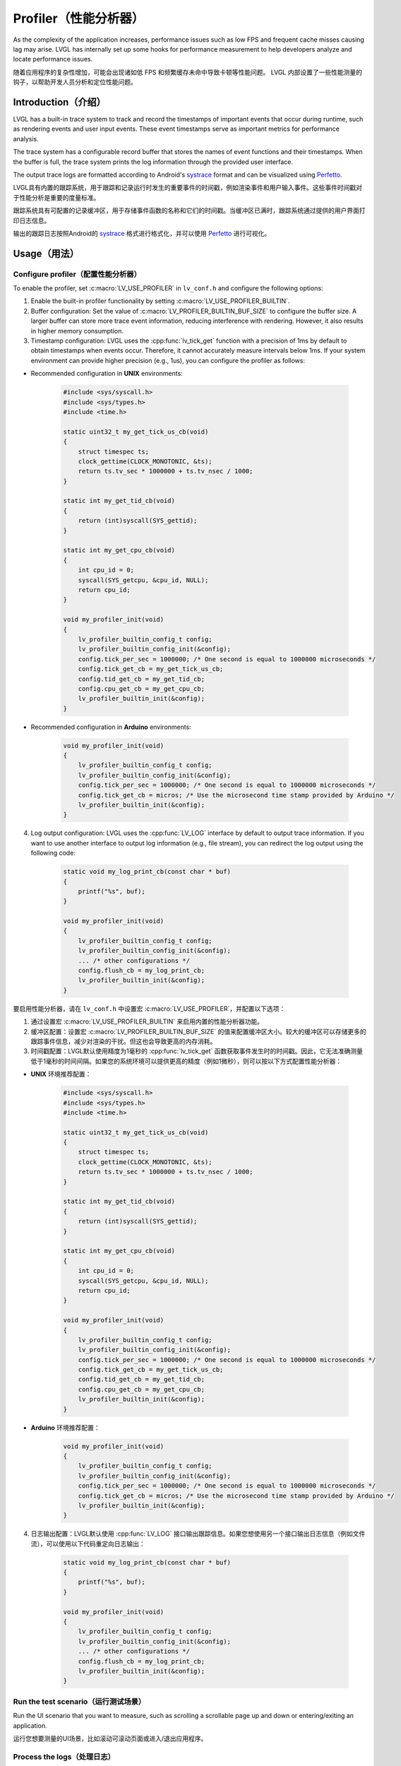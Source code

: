 .. _profiler:

====================
Profiler（性能分析器）
====================

.. raw:: html

   <details>
     <summary>显示原文</summary>

As the complexity of the application increases, performance issues such as low FPS and frequent cache misses 
causing lag may arise. LVGL has internally set up some hooks for performance measurement to help developers 
analyze and locate performance issues.

.. raw:: html

   </details>
   <br>


随着应用程序的复杂性增加，可能会出现诸如低 FPS 和频繁缓存未命中导致卡顿等性能问题。
LVGL 内部设置了一些性能测量的钩子，以帮助开发人员分析和定位性能问题。


.. _profiler_introduction:

Introduction（介绍）
********************

.. raw:: html

   <details>
     <summary>显示原文</summary>

LVGL has a built-in trace system to track and record the timestamps of important events that occur during runtime, 
such as rendering events and user input events. These event timestamps serve as important metrics for performance analysis. 

The trace system has a configurable record buffer that stores the names of event functions and their timestamps. 
When the buffer is full, the trace system prints the log information through the provided user interface.

The output trace logs are formatted according to Android's `systrace <https://developer.android.com/topic/performance/tracing>`_
format and can be visualized using `Perfetto <https://ui.perfetto.dev>`_.

.. raw:: html

   </details>
   <br>


LVGL具有内置的跟踪系统，用于跟踪和记录运行时发生的重要事件的时间戳，例如渲染事件和用户输入事件。这些事件时间戳对于性能分析是重要的度量标准。

跟踪系统具有可配置的记录缓冲区，用于存储事件函数的名称和它们的时间戳。当缓冲区已满时，跟踪系统通过提供的用户界面打印日志信息。

输出的跟踪日志按照Android的 `systrace <https://developer.android.com/topic/performance/tracing>`_ 格式进行格式化，并可以使用 `Perfetto <https://ui.perfetto.dev>`_ 进行可视化。


.. _profiler_usage:

Usage（用法）
*************

Configure profiler（配置性能分析器）
^^^^^^^^^^^^^^^^^^^^^^^^^^^^^^^^^^^^

.. raw:: html

   <details>
     <summary>显示原文</summary>

To enable the profiler, set :c:macro:`LV_USE_PROFILER` in ``lv_conf.h`` and configure the following options:

1. Enable the built-in profiler functionality by setting :c:macro:`LV_USE_PROFILER_BUILTIN`.

2. Buffer configuration: Set the value of :c:macro:`LV_PROFILER_BUILTIN_BUF_SIZE` to configure the buffer size. A larger buffer can store more trace event information, reducing interference with rendering. However, it also results in higher memory consumption.

3. Timestamp configuration: LVGL uses the :cpp:func:`lv_tick_get` function with a precision of 1ms by default to obtain timestamps when events occur. Therefore, it cannot accurately measure intervals below 1ms. If your system environment can provide higher precision (e.g., 1us), you can configure the profiler as follows:

- Recommended configuration in **UNIX** environments:

    .. code-block:: c

        #include <sys/syscall.h>
        #include <sys/types.h>
        #include <time.h>

        static uint32_t my_get_tick_us_cb(void)
        {
            struct timespec ts;
            clock_gettime(CLOCK_MONOTONIC, &ts);
            return ts.tv_sec * 1000000 + ts.tv_nsec / 1000;
        }

        static int my_get_tid_cb(void)
        {
            return (int)syscall(SYS_gettid);
        }

        static int my_get_cpu_cb(void)
        {
            int cpu_id = 0;
            syscall(SYS_getcpu, &cpu_id, NULL);
            return cpu_id;
        }

        void my_profiler_init(void)
        {
            lv_profiler_builtin_config_t config;
            lv_profiler_builtin_config_init(&config);
            config.tick_per_sec = 1000000; /* One second is equal to 1000000 microseconds */
            config.tick_get_cb = my_get_tick_us_cb;
            config.tid_get_cb = my_get_tid_cb;
            config.cpu_get_cb = my_get_cpu_cb;
            lv_profiler_builtin_init(&config);
        }

- Recommended configuration in **Arduino** environments:

    .. code-block:: c

        void my_profiler_init(void)
        {
            lv_profiler_builtin_config_t config;
            lv_profiler_builtin_config_init(&config);
            config.tick_per_sec = 1000000; /* One second is equal to 1000000 microseconds */
            config.tick_get_cb = micros; /* Use the microsecond time stamp provided by Arduino */
            lv_profiler_builtin_init(&config);
        }

4. Log output configuration: LVGL uses the :cpp:func:`LV_LOG` interface by default to output trace information. If you want to use another interface to output log information (e.g., file stream), you can redirect the log output using the following code:

    .. code-block:: c

        static void my_log_print_cb(const char * buf)
        {
            printf("%s", buf);
        }

        void my_profiler_init(void)
        {
            lv_profiler_builtin_config_t config;
            lv_profiler_builtin_config_init(&config);
            ... /* other configurations */
            config.flush_cb = my_log_print_cb;
            lv_profiler_builtin_init(&config);
        }

.. raw:: html

   </details>
   <br>

 
要启用性能分析器，请在 ``lv_conf.h`` 中设置宏 :c:macro:`LV_USE_PROFILER`，并配置以下选项：

1. 通过设置宏 :c:macro:`LV_USE_PROFILER_BUILTIN` 来启用内置的性能分析器功能。

2. 缓冲区配置：设置宏 :c:macro:`LV_PROFILER_BUILTIN_BUF_SIZE` 的值来配置缓冲区大小。较大的缓冲区可以存储更多的跟踪事件信息，减少对渲染的干扰。但这也会导致更高的内存消耗。

3. 时间戳配置：LVGL默认使用精度为1毫秒的 :cpp:func:`lv_tick_get` 函数获取事件发生时的时间戳。因此，它无法准确测量低于1毫秒的时间间隔。如果您的系统环境可以提供更高的精度（例如1微秒），则可以按以下方式配置性能分析器：

- **UNIX** 环境推荐配置：

    .. code-block:: c

        #include <sys/syscall.h>
        #include <sys/types.h>
        #include <time.h>

        static uint32_t my_get_tick_us_cb(void)
        {
            struct timespec ts;
            clock_gettime(CLOCK_MONOTONIC, &ts);
            return ts.tv_sec * 1000000 + ts.tv_nsec / 1000;
        }

        static int my_get_tid_cb(void)
        {
            return (int)syscall(SYS_gettid);
        }

        static int my_get_cpu_cb(void)
        {
            int cpu_id = 0;
            syscall(SYS_getcpu, &cpu_id, NULL);
            return cpu_id;
        }

        void my_profiler_init(void)
        {
            lv_profiler_builtin_config_t config;
            lv_profiler_builtin_config_init(&config);
            config.tick_per_sec = 1000000; /* One second is equal to 1000000 microseconds */
            config.tick_get_cb = my_get_tick_us_cb;
            config.tid_get_cb = my_get_tid_cb;
            config.cpu_get_cb = my_get_cpu_cb;
            lv_profiler_builtin_init(&config);
        }

- **Arduino** 环境推荐配置：

    .. code-block:: c

        void my_profiler_init(void)
        {
            lv_profiler_builtin_config_t config;
            lv_profiler_builtin_config_init(&config);
            config.tick_per_sec = 1000000; /* One second is equal to 1000000 microseconds */
            config.tick_get_cb = micros; /* Use the microsecond time stamp provided by Arduino */
            lv_profiler_builtin_init(&config);
        }

4. 日志输出配置：LVGL默认使用 :cpp:func:`LV_LOG` 接口输出跟踪信息。如果您想使用另一个接口输出日志信息（例如文件流），可以使用以下代码重定向日志输出：

    .. code-block:: c

        static void my_log_print_cb(const char * buf)
        {
            printf("%s", buf);
        }

        void my_profiler_init(void)
        {
            lv_profiler_builtin_config_t config;
            lv_profiler_builtin_config_init(&config);
            ... /* other configurations */
            config.flush_cb = my_log_print_cb;
            lv_profiler_builtin_init(&config);
        }
        

Run the test scenario（运行测试场景）
^^^^^^^^^^^^^^^^^^^^^^^^^^^^^^^^^^^^

.. raw:: html

   <details>
     <summary>显示原文</summary>

Run the UI scenario that you want to measure, such as scrolling a scrollable page up and down or entering/exiting an application.

.. raw:: html

   </details>
   <br>


运行您想要测量的UI场景，比如滚动可滚动页面或进入/退出应用程序。


Process the logs（处理日志）
^^^^^^^^^^^^^^^^^^^^^^^^^^^^

.. raw:: html

   <details>
     <summary>显示原文</summary>

Save the output log as `my_trace.txt`, use `trace_filter.py` for filtering and preprocessing:

    .. code-block:: bash

        ./lvgl/scripts/trace_filter.py my_trace.txt

    or

    .. code-block:: bash

        python3 ./lvgl/scripts/trace_filter.py my_trace.txt

You will obtain a processed text file named `trace.systrace`, which roughly contains the following content:

    .. code-block:: text

        # tracer: nop
        #
        LVGL-1 [0] 2892.002993: tracing_mark_write: B|1|lv_timer_handler
        LVGL-1 [0] 2892.002993: tracing_mark_write: B|1|_lv_display_refr_timer
        LVGL-1 [0] 2892.003459: tracing_mark_write: B|1|refr_invalid_areas
        LVGL-1 [0] 2892.003461: tracing_mark_write: B|1|lv_draw_rect
        LVGL-1 [0] 2892.003550: tracing_mark_write: E|1|lv_draw_rect
        LVGL-1 [0] 2892.003552: tracing_mark_write: B|1|lv_draw_rect
        LVGL-1 [0] 2892.003556: tracing_mark_write: E|1|lv_draw_rect
        LVGL-1 [0] 2892.003560: tracing_mark_write: B|1|lv_draw_rect
        LVGL-1 [0] 2892.003573: tracing_mark_write: E|1|lv_draw_rect
        ...

Import the processed `trace.systrace` file into `Perfetto <https://ui.perfetto.dev>`_ and wait for it to be parsed.

.. raw:: html

   </details>
   <br>


请将输出日志保存为 `my_trace.txt`，使用 `trace_filter.py` 进行过滤和预处理：

    .. code-block:: text

        ./lvgl/scripts/trace_filter.py my_trace.txt
或者
    .. code-block:: text

        python3 ./lvgl/scripts/trace_filter.py my_trace.txt

您将获得一个名为 `trace.systrace` 的处理过的文本文件，大致包含以下内容：

    .. code-block:: text

        # tracer: nop
        #
        LVGL-1 [0] 2892.002993: tracing_mark_write: B|1|lv_timer_handler
        LVGL-1 [0] 2892.002993: tracing_mark_write: B|1|_lv_disp_refr_timer
        LVGL-1 [0] 2892.003459: tracing_mark_write: B|1|refr_invalid_areas
        LVGL-1 [0] 2892.003461: tracing_mark_write: B|1|lv_draw_rect
        LVGL-1 [0] 2892.003550: tracing_mark_write: E|1|lv_draw_rect
        LVGL-1 [0] 2892.003552: tracing_mark_write: B|1|lv_draw_rect
        LVGL-1 [0] 2892.003556: tracing_mark_write: E|1|lv_draw_rect
        LVGL-1 [0] 2892.003560: tracing_mark_write: B|1|lv_draw_rect
        LVGL-1 [0] 2892.003573: tracing_mark_write: E|1|lv_draw_rect
        ...


将处理后的 `trace.systrace` 文件导入 `Perfetto <https://ui.perfetto.dev>`_ 并等待解析。


Performance analysis（性能分析）
^^^^^^^^^^^^^^^^^^^^^^^^^^^^^^^^

.. raw:: html

   <details>
     <summary>显示原文</summary>

If the log parsing is successful, you will see the following screen:

.. image:: /misc/perfetto_ui.png

In the Perfetto UI, use the :kbd:`A` or :kbd:`D` keys to pan the timeline horizontally
and the :kbd:`W` or :kbd:`S` keys to zoom in or out on the timeline.
Use the mouse to move the focus and click on functions on the timeline to observe their execution time.

.. raw:: html

   </details>
   <br>


如果日志解析成功，你将会看到下面的屏幕：

.. image:: /misc/perfetto_ui.png

在 Perfetto UI 中，使用 :kbd:`A` 或 :kbd:`D` 键来水平移动时间轴，
使用 :kbd:`W` 或 :kbd:`S` 键来放大或缩小时间轴。
使用鼠标移动焦点，并点击时间轴上的函数来观察它们的执行时间。


Add Measurement Point（添加测量点）
***********************************

.. raw:: html

   <details>
     <summary>显示原文</summary>

Users can add their own measured functions:

.. code-block:: c

    void my_function_1(void)
    {
        LV_PROFILER_BEGIN;
        do_something();
        LV_PROFILER_END;
    }

    void my_function_2(void)
    {
        LV_PROFILER_BEGIN_TAG("do_something_1");
        do_something_1();
        LV_PROFILER_END_TAG("do_something_1");

        LV_PROFILER_BEGIN_TAG("do_something_2");
        do_something_2();
        LV_PROFILER_END_TAG("do_something_2");
    }

.. raw:: html

   </details>
   <br>


用户可以添加自己的测量函数：

.. code-block:: c

    void my_function_1(void)
    {
        LV_PROFILER_BEGIN;
        do_something();
        LV_PROFILER_END;
    }

    void my_function_2(void)
    {
        LV_PROFILER_BEGIN_TAG("do_something_1");
        do_something_1();
        LV_PROFILER_END_TAG("do_something_1");

        LV_PROFILER_BEGIN_TAG("do_something_2");
        do_something_2();
        LV_PROFILER_END_TAG("do_something_2");
    }


.. _profiler_custom_implementation:

Custom profiler implementation（自定义分析器实现）
*************************************************

.. raw:: html

   <details>
     <summary>显示原文</summary>

If you wish to use a profiler method provided by your operating system, you can modify the following configurations in ``lv_conf.h``:

- :c:macro:`LV_PROFILER_INCLUDE`: Provides a header file for the profiler function.
- :c:macro:`LV_PROFILER_BEGIN`: Profiler start point function.
- :c:macro:`LV_PROFILER_END`: Profiler end point function.
- :c:macro:`LV_PROFILER_BEGIN_TAG`: Profiler start point function with custom tag.
- :c:macro:`LV_PROFILER_END_TAG`: Profiler end point function with custom tag.


Taking `NuttX <https://github.com/apache/nuttx>`_ RTOS as an example:

.. code-block:: c

    #define LV_PROFILER_INCLUDE "nuttx/sched_note.h"
    #define LV_PROFILER_BEGIN          sched_note_begin(NOTE_TAG_ALWAYS)
    #define LV_PROFILER_END            sched_note_end(NOTE_TAG_ALWAYS)
    #define LV_PROFILER_BEGIN_TAG(str) sched_note_beginex(NOTE_TAG_ALWAYS, str)
    #define LV_PROFILER_END_TAG(str)   sched_note_endex(NOTE_TAG_ALWAYS, str)

.. raw:: html

   </details>
   <br>


如果您想使用操作系统提供的分析器方法，您可以在 ``lv_conf.h`` 中修改以下配置：

- :c:macro:`LV_PROFILER_INCLUDE`：为分析器函数提供头文件。
- :c:macro:`LV_PROFILER_BEGIN`：分析器起始点函数。
- :c:macro:`LV_PROFILER_END`：分析器结束点函数。
- :c:macro:`LV_PROFILER_BEGIN_TAG`：带有自定义标签的分析器起始点函数。
- :c:macro:`LV_PROFILER_END_TAG`：带有自定义标签的分析器结束点函数。

以 `NuttX <https://github.com/apache/nuttx>`_ RTOS 为例：

.. code-block:: c

    #define LV_PROFILER_INCLUDE "nuttx/sched_note.h"
    #define LV_PROFILER_BEGIN          sched_note_begin(NOTE_TAG_ALWAYS)
    #define LV_PROFILER_END            sched_note_end(NOTE_TAG_ALWAYS)
    #define LV_PROFILER_BEGIN_TAG(str) sched_note_beginex(NOTE_TAG_ALWAYS, str)
    #define LV_PROFILER_END_TAG(str)   sched_note_endex(NOTE_TAG_ALWAYS, str)


.. _profiler_faq:

FAQ（常见问题解答）
******************

Perfetto log parsing fails（完美的日志解析失败）
^^^^^^^^^^^^^^^^^^^^^^^^^^^^^^^^^^^^^^^^^^^^^^^

.. raw:: html

   <details>
     <summary>显示原文</summary>

Please check the completeness of the logs. If the logs are incomplete, it may be due to the following reasons:

1. Serial port reception errors caused by a high baud rate. You need to reduce the baud rate.
2. Data corruption caused by other thread logs inserted during the printing of trace logs. You need to disable the log output of other threads or refer to the configuration above to use a separate log output interface.
3. Make sure that the string passed in by :c:macro:`LV_PROFILER_BEGIN_TAG/END_TAG` is not a local variable on the stack or a string in shared memory, because currently only the string address is recorded and the content is not copied.

.. raw:: html

   </details>
   <br>


请检查日志的完整性。如果日志不完整，可能是由于以下原因：

1. 由于波特率过高引起的串口接收错误。您需要降低波特率。
2. 在打印跟踪日志期间插入了其他线程日志导致的数据损坏。您需要禁用其他线程的日志输出，或者参考上面的配置使用单独的日志输出接口。
3. 确保通过宏 :c:macro:`LV_PROFILER_BEGIN_TAG/END_TAG` 传递的字符串不是堆栈上的局部变量或者共享内存中的字符串，因为当前仅记录字符串地址，而不复制内容。


Function execution time displayed as 0s in Perfetto（功能执行时间显示为0秒在Perfetto中）
^^^^^^^^^^^^^^^^^^^^^^^^^^^^^^^^^^^^^^^^^^^^^^^^^^^^^^^^^^^^^^^^^^^^^^^^^^^^^^^^^^^^^^

.. raw:: html

   <details>
     <summary>显示原文</summary>

If the function execution time is lower than the precision of the timestamps, this situation can occur. You can refer to the configuration instructions above to use a higher precision timestamp.

.. raw:: html

   </details>
   <br>


如果函数执行时间低于时间戳的精度，就会出现这种情况。您可以参考上面的配置指南来使用更高精度的时间戳。


Significant stuttering occurs during profiling（在进行分析过程中出现了明显的卡顿。）
^^^^^^^^^^^^^^^^^^^^^^^^^^^^^^^^^^^^^^^^^^^^^^^^^^^^^^^^^^^^^^^^^^^^^^^^^^^^^^^^^^

.. raw:: html

   <details>
     <summary>显示原文</summary>

When the buffer used to store trace events becomes full, the profiler will output all the data in the buffer, which can cause UI blocking and stuttering during the output. You can optimize this by taking the following measures:

1. Increase the value of :c:macro:`LV_PROFILER_BUILTIN_BUF_SIZE`. A larger buffer can reduce the frequency of log printing, but it also consumes more memory.
2. Optimize the execution time of log printing functions, such as increasing the serial port baud rate or improving file writing speed.

.. raw:: html

   </details>
   <br>


当用于存储跟踪事件的缓冲区变满时，分析器会输出缓冲区中的所有数据，这可能会导致 UI 的阻塞和输出过程的卡顿。您可以通过采取以下措施来进行优化：

1. 增加宏 :c:macro:`LV_PROFILER_BUILTIN_BUF_SIZE` 的值。较大的缓冲区可以减少日志输出的频率，但也会消耗更多的内存。
2. 优化日志输出函数的执行时间，例如增加串口波特率或改善文件写入速度。


Trace logs are not being output（未输出追踪日志）
^^^^^^^^^^^^^^^^^^^^^^^^^^^^^^^^^^^^^^^^^^^^^^^^

.. raw:: html

   <details>
     <summary>显示原文</summary>

If the trace logs are not automatically printed when the buffer is not full, you can try the following methods to force the log output:

1. Reduce the value of :c:macro:`LV_PROFILER_BUILTIN_BUF_SIZE` to fill the buffer more quickly and trigger automatic printing.
2. Manually call or use a timer to call the :cpp:func:`lv_profiler_builtin_flush` function to force the log output.

.. raw:: html

   </details>
   <br>


如果缓冲区未满时未自动打印跟踪日志，您可以尝试以下方法来强制日志输出：

1. 减小宏 :c:macro:`LV_PROFILER_BUILTIN_BUF_SIZE` 的值，以更快地填充缓冲区并触发自动打印。
2. 手动调用或使用定时器调用 :cpp:func:`lv_profiler_builtin_flush` 函数来强制日志输出。
